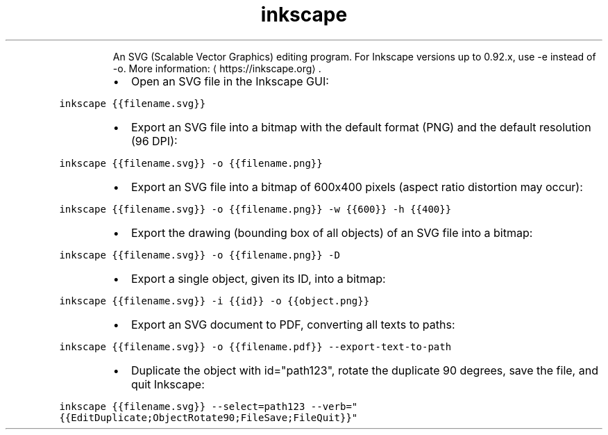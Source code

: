 .TH inkscape
.PP
.RS
An SVG (Scalable Vector Graphics) editing program.
For Inkscape versions up to 0.92.x, use \-e instead of \-o.
More information: \[la]https://inkscape.org\[ra]\&.
.RE
.RS
.IP \(bu 2
Open an SVG file in the Inkscape GUI:
.RE
.PP
\fB\fCinkscape {{filename.svg}}\fR
.RS
.IP \(bu 2
Export an SVG file into a bitmap with the default format (PNG) and the default resolution (96 DPI):
.RE
.PP
\fB\fCinkscape {{filename.svg}} \-o {{filename.png}}\fR
.RS
.IP \(bu 2
Export an SVG file into a bitmap of 600x400 pixels (aspect ratio distortion may occur):
.RE
.PP
\fB\fCinkscape {{filename.svg}} \-o {{filename.png}} \-w {{600}} \-h {{400}}\fR
.RS
.IP \(bu 2
Export the drawing (bounding box of all objects) of an SVG file into a bitmap:
.RE
.PP
\fB\fCinkscape {{filename.svg}} \-o {{filename.png}} \-D\fR
.RS
.IP \(bu 2
Export a single object, given its ID, into a bitmap:
.RE
.PP
\fB\fCinkscape {{filename.svg}} \-i {{id}} \-o {{object.png}}\fR
.RS
.IP \(bu 2
Export an SVG document to PDF, converting all texts to paths:
.RE
.PP
\fB\fCinkscape {{filename.svg}} \-o {{filename.pdf}} \-\-export\-text\-to\-path\fR
.RS
.IP \(bu 2
Duplicate the object with id="path123", rotate the duplicate 90 degrees, save the file, and quit Inkscape:
.RE
.PP
\fB\fCinkscape {{filename.svg}} \-\-select=path123 \-\-verb="{{EditDuplicate;ObjectRotate90;FileSave;FileQuit}}"\fR

